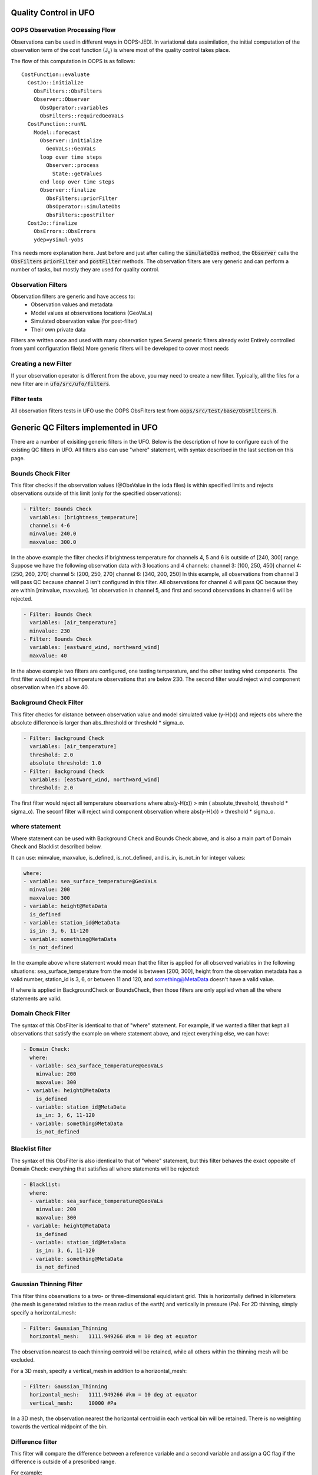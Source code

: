 .. _top-ufo-qc:

Quality Control in UFO
======================

OOPS Observation Processing Flow
--------------------------------

Observations can be used in different ways in OOPS-JEDI. In variational data assimilation,
the initial computation of the observation term of the cost function (J\ :sub:`o`) is where
most of the quality control takes place.

The flow of this computation in OOPS is as follows::

  CostFunction::evaluate
    CostJo::initialize
      ObsFilters::ObsFilters
      Observer::Observer
        ObsOperator::variables
        ObsFilters::requiredGeoVaLs
    CostFunction::runNL
      Model::forecast
        Observer::initialize
          GeoVaLs::GeoVaLs
        loop over time steps
          Observer::process
            State::getValues
        end loop over time steps
        Observer::finalize
          ObsFilters::priorFilter
          ObsOperator::simulateObs
          ObsFilters::postFilter
    CostJo::finalize
      ObsErrors::ObsErrors
      ydep=ysimul-yobs

This needs more explanation here. Just before and just after calling the :code:`simulateObs`
method, the :code:`Observer` calls the :code:`ObsFilters` :code:`priorFilter` and
:code:`postFilter` methods. The observation filters are very generic and can perform a
number of tasks, but mostly they are used for quality control.

Observation Filters
-------------------

Observation filters are generic and have access to:
 - Observation values and metadata
 - Model values at observations locations (GeoVaLs)
 - Simulated observation value (for post-filter)
 - Their own private data

Filters are written once and used with many observation types
Several generic filters already exist
Entirely controlled from yaml configuration file(s)
More generic filters will be developed to cover most needs

Creating a new Filter
---------------------

If your observation operator is different from the above, you may need to create a new
filter. Typically, all the files for a new filter are in :code:`ufo/src/ufo/filters`.

Filter tests
------------

All observation filters tests in UFO use the OOPS ObsFilters test from
:code:`oops/src/test/base/ObsFilters.h`.

Generic QC Filters implemented in UFO
=====================================

There are a number of exisiting generic filters in the UFO.
Below is the description of how to configure each of the existing QC filters in UFO. All filters also can use "where" statement, with syntax described in the last section on this page.

Bounds Check Filter
------------------------------

This filter checks if the observation values (@ObsValue in the ioda files) is within specified limits and rejects observations outside of this limit (only for the specified observations):

.. code:: yaml

   - Filter: Bounds Check
     variables: [brightness_temperature]
     channels: 4-6
     minvalue: 240.0
     maxvalue: 300.0

In the above example the filter checks if brightness temperature for channels 4, 5 and 6 is outside of [240, 300] range. Suppose we have the following observation data with 3 locations and 4 channels:
channel 3: [100, 250, 450]
channel 4: [250, 260, 270]
channel 5: [200, 250, 270]
channel 6: [340, 200, 250]
In this example, all observations from channel 3 will pass QC because channel 3 isn't configured in this filter. All observations for channel 4 will pass QC because they are within [minvalue, maxvalue]. 1st observation in channel 5, and first and second observations in channel 6 will be rejected.

.. code:: yaml

   - Filter: Bounds Check
     variables: [air_temperature]
     minvalue: 230
   - Filter: Bounds Check
     variables: [eastward_wind, northward_wind]
     maxvalue: 40

In the above example two filters are configured, one testing temperature, and the other testing wind components. The first filter would reject all temperature observations that are below 230. The second filter would reject wind component observation when it's above 40.

Background Check Filter
------------------------

This filter checks for distance between observation value and model simulated value (y-H(x)) and rejects obs where the absolute difference is larger than abs_threshold or threshold * sigma_o.

.. code:: yaml

    - Filter: Background Check
      variables: [air_temperature]
      threshold: 2.0
      absolute threshold: 1.0
    - Filter: Background Check
      variables: [eastward_wind, northward_wind]
      threshold: 2.0

The first filter would reject all temperature observations where abs(y-H(x)) > min ( absolute_threshold, threshold * sigma_o). The seconf filter will reject wind component observation where abs(y-H(x)) > threshold * sigma_o.

where statement
-------------------

Where statement can be used with Background Check and Bounds Check above, and is also a main part of Domain Check and Blacklist described below.

It can use: minvalue, maxvalue, is_defined, is_not_defined, and is_in, is_not_in for integer values:

.. code:: yaml

   where:
   - variable: sea_surface_temperature@GeoVaLs
     minvalue: 200
     maxvalue: 300
   - variable: height@MetaData
     is_defined
   - variable: station_id@MetaData
     is_in: 3, 6, 11-120
   - variable: something@MetaData
     is_not_defined

In the example above where statement would mean that the filter is applied for all observed variables in the following situations: sea_surface_temperature from the model is between [200, 300], height from the observation metadata has a valid number, station_id is 3, 6, or between 11 and 120, and something@MetaData doesn't have a valid value.

If where is applied in BackgroundCheck or BoundsCheck, then those filters are only applied when all the where statements are valid.

Domain Check Filter
--------------------

The syntax of this ObsFilter is identical to that of "where" statement. For example, if we wanted a filter that kept all observations that satisfy the example on where statement above, and reject everything else, we can have:

.. code:: yaml

   - Domain Check:
     where:
     - variable: sea_surface_temperature@GeoVaLs
       minvalue: 200
       maxvalue: 300
    - variable: height@MetaData
       is_defined
     - variable: station_id@MetaData
       is_in: 3, 6, 11-120
     - variable: something@MetaData
       is_not_defined

Blacklist filter
-----------------

The syntax of this ObsFilter is also identical to that of "where" statement, but this filter behaves the exact opposite of Domain Check: everything that satisfies all where statements will be rejected:

.. code:: yaml

   - Blacklist:
     where:
     - variable: sea_surface_temperature@GeoVaLs
       minvalue: 200
       maxvalue: 300
    - variable: height@MetaData
       is_defined
     - variable: station_id@MetaData
       is_in: 3, 6, 11-120
     - variable: something@MetaData
       is_not_defined

Gaussian Thinning Filter
-------------------------

This filter thins observations to a two- or three-dimensional equidistant grid.  This is horizontally defined in kilometers (the mesh is generated relative to the mean radius of the earth) and vertically in pressure (Pa).  For 2D thinning, simply specify a horizontal_mesh:  

.. code:: yaml

    - Filter: Gaussian_Thinning
      horizontal_mesh:   1111.949266 #km = 10 deg at equator

The observation nearest to each thinning centroid will be retained, while all others within the thinning mesh will be excluded.  

For a 3D mesh, specify a vertical_mesh in addition to a horizontal_mesh:

.. code:: yaml

    - Filter: Gaussian_Thinning
      horizontal_mesh:   1111.949266 #km = 10 deg at equator
      vertical_mesh:     10000 #Pa

In a 3D mesh, the observation nearest the horizontal centroid in each vertical bin will be retained.  There is no weighting towards the vertical midpoint of the bin.

Difference filter
-----------------

This filter will compare the difference between a reference variable and a second variable and assign a QC flag if the difference is outside of a prescribed range.

For example:

.. code:: yaml

   ObsFilters:
   - Filter: Difference Check
     reference: brightness_temperature_8@ObsValue
     value: brightness_temperature_9@ObsValue
     minvalue: 0
   passedBenchmark:  540      # number of passed obs


The above YAML is checking the difference between :code:`brightness_temperature_9@ObsValue` and :code:`brightness_temperature_8@ObsValue` and rejecting negative values.

In psuedo-code form:
:code:`if (brightness_temperature_9@ObsValue - brightness_temperature_8@ObsValue < minvalue) reject_obs()`

The options for YAML include:
 - :code:`minvalue`: the minimum value the difference :code:`value - reference` can be. Set this to 0, for example, and all negative differences will be rejected.
 - :code:`maxvalue`: the maximum value the difference :code:`value - reference` can be. Set this to 0, for example, and all positive differences will be rejected.
 - :code:`threshold`: the absolute value the difference :code:`value - reference` can be (sign independent). Set this to 10, for example, and all differences outside of the range from -10 to 10 will be rejected.
Note that :code:`threshold` supersedes :code:`minvalue` and :code:`maxvalue` in the filter.

Filter actions
--------------
The action taken on filtered observations is configurable in the YAML.  So far this capability is only implemented for the background check through a FilterAction object, but the functionality is generic and can be extended to all other generic filters.  The two action options available now are rejection or inflating the ObsError, which are activated as follows:

.. code:: yaml

   - Filter: Background Check
     variables: [air_temperature]
     threshold: 2.0
     absolute threshold: 1.0
     action:
       name: reject
   - Filter: Background Check
     variables: [eastward_wind, northward_wind]
     threshold: 2.0
     where:
     - variable: latitude
       minvalue: -60.0
       maxvalue: 60.0
     action:
       name: inflate error
       inflation: 2.0

The default action (when the action section is omitted from the Filter) is to reject the filtered observations.

ObsFunction and ObsDiagnostic suffixes
--------------------------------------

In addition to, e.g., @GeoVaLs, @MetaData, @ObsValue, @HofX, there are two new suffixes that can be used.

- @ObsFunction requires that a particular variable is defined as an ObsFunction Class under ufo/src/ufo/obsfunctions.  One example of an ObsFunction is Velocity@ObsFunction, which uses the 2 wind components to produce windspeed and can be used as follows:

.. code:: yaml

    - Filter: Domain Check
      variables: [eastward_wind, northward_wind]
      where:
      - variable: Velocity@ObsFunction
        maxvalue: 20.0

So far, @ObsFunction variables can be used in where statements in any of the generic filters.  In the future, they may be used to inflate ObsError as an "action".

- @ObsDiagnostic will be used to store non-h(x) diagnostic values from the simulateObs function in individual ObsOperator classes.  The ObsDiagnostics interface class to OOPS is used to pass those diagnostics to the ObsFilters.  Because the diagnostics are provided by simulateObs, they can only be used in a PostFilter.  The generic filters will need to have PostFilter functions implemented (currently only Background Check) in order to use ObsDiagnostics.  The simulateObs interface to ObsDiagnostics will be first demonstrated in CRTM.
